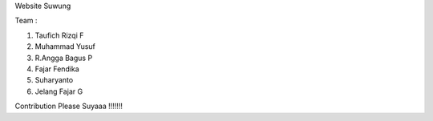 Website Suwung

Team :

1. Taufich Rizqi F
2. Muhammad Yusuf
3. R.Angga Bagus P
4. Fajar Fendika
5. Suharyanto
6. Jelang Fajar G

Contribution Please Suyaaa !!!!!!!
